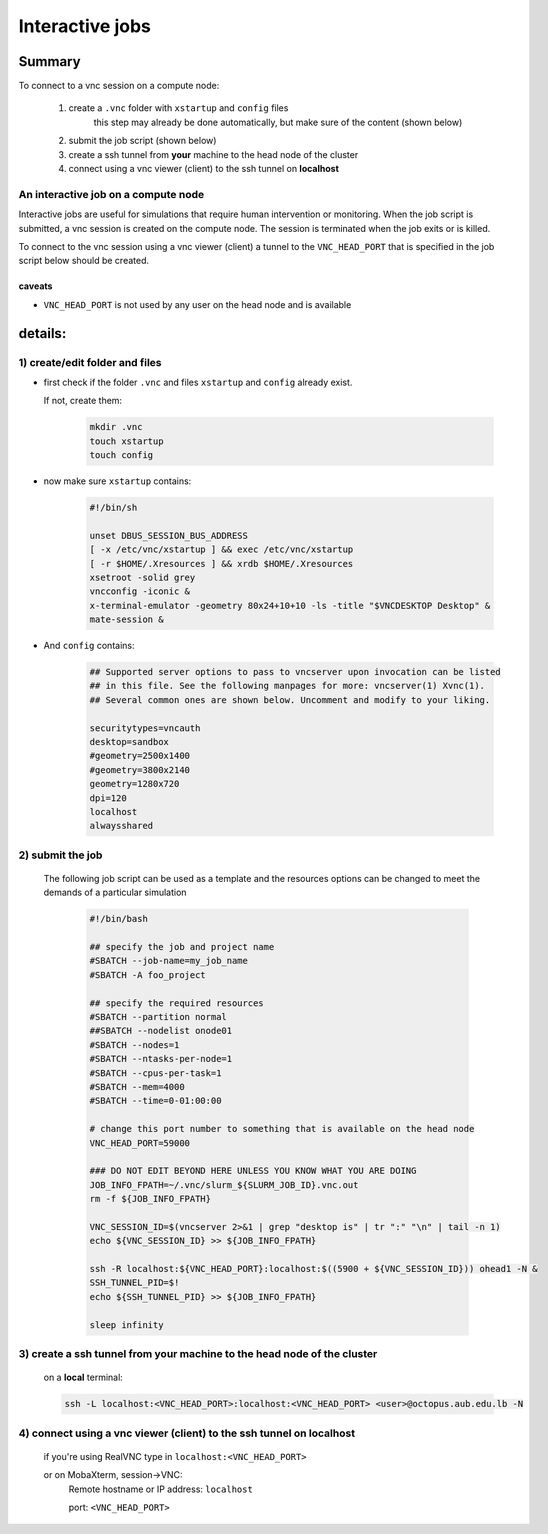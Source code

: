 Interactive jobs
----------------

.. _interactive_job_octopus_anchor:

Summary
^^^^^^^

To connect to a vnc session on a compute node:

  1) create a ``.vnc`` folder with ``xstartup`` and ``config`` files
	this step may already be done automatically, but make sure of the content (shown below)
  2) submit the job script (shown below)
  3) create a ssh tunnel from **your** machine to the head node of the cluster
  4) connect using a vnc viewer (client) to the ssh tunnel on **localhost**

An interactive job on a compute node
++++++++++++++++++++++++++++++++++++

Interactive jobs are useful for simulations that require human intervention
or monitoring. When the job script is submitted, a vnc session is created on
the compute node. The session is terminated when the job exits or is killed.

To connect to the vnc session using a vnc viewer (client) a tunnel to the
``VNC_HEAD_PORT`` that is specified in the job script below should be created.

.. figure:: imgs/interactive_work_on_compute_nodes.png
   :scale: 100 %
   :alt:

caveats
========
- ``VNC_HEAD_PORT`` is not used by any user on the head node and is available

  
details:
^^^^^^^^   
1) create/edit folder and files
++++++++++++++++++++++++++++++++

- first check if the folder ``.vnc`` and files ``xstartup`` and ``config`` already exist.
  
  If not, create them:

	.. code-block:: bash 
		
		mkdir .vnc
		touch xstartup
		touch config

- now make sure ``xstartup`` contains:

	.. code-block:: bash
		
		#!/bin/sh
		
		unset DBUS_SESSION_BUS_ADDRESS
		[ -x /etc/vnc/xstartup ] && exec /etc/vnc/xstartup
		[ -r $HOME/.Xresources ] && xrdb $HOME/.Xresources
		xsetroot -solid grey
		vncconfig -iconic &
		x-terminal-emulator -geometry 80x24+10+10 -ls -title "$VNCDESKTOP Desktop" &
		mate-session &

- And ``config`` contains:

	.. code-block:: bash
		
		## Supported server options to pass to vncserver upon invocation can be listed
		## in this file. See the following manpages for more: vncserver(1) Xvnc(1).
		## Several common ones are shown below. Uncomment and modify to your liking.
	
		securitytypes=vncauth
		desktop=sandbox
		#geometry=2500x1400
		#geometry=3800x2140
		geometry=1280x720
		dpi=120
		localhost
		alwaysshared
	
2) submit the job
++++++++++++++++++

	The following job script can be used as a template and the resources options
	can be changed to meet the demands of a particular simulation

		.. code-block:: bash

			#!/bin/bash

			## specify the job and project name
			#SBATCH --job-name=my_job_name
			#SBATCH -A foo_project

			## specify the required resources
			#SBATCH --partition normal
			##SBATCH --nodelist onode01
			#SBATCH --nodes=1
			#SBATCH --ntasks-per-node=1
			#SBATCH --cpus-per-task=1
			#SBATCH --mem=4000
			#SBATCH --time=0-01:00:00

			# change this port number to something that is available on the head node
			VNC_HEAD_PORT=59000

			### DO NOT EDIT BEYOND HERE UNLESS YOU KNOW WHAT YOU ARE DOING
			JOB_INFO_FPATH=~/.vnc/slurm_${SLURM_JOB_ID}.vnc.out
			rm -f ${JOB_INFO_FPATH}

			VNC_SESSION_ID=$(vncserver 2>&1 | grep "desktop is" | tr ":" "\n" | tail -n 1)
			echo ${VNC_SESSION_ID} >> ${JOB_INFO_FPATH}

			ssh -R localhost:${VNC_HEAD_PORT}:localhost:$((5900 + ${VNC_SESSION_ID})) ohead1 -N &
			SSH_TUNNEL_PID=$!
			echo ${SSH_TUNNEL_PID} >> ${JOB_INFO_FPATH}

			sleep infinity

3) create a ssh tunnel from **your** machine to the head node of the cluster
+++++++++++++++++++++++++++++++++++++++++++++++++++++++++++++++++++++++++++++
	on a **local** terminal:

	.. code-block:: bash
		
		ssh -L localhost:<VNC_HEAD_PORT>:localhost:<VNC_HEAD_PORT> <user>@octopus.aub.edu.lb -N	

4) connect using a vnc viewer (client) to the ssh tunnel on localhost
++++++++++++++++++++++++++++++++++++++++++++++++++++++++++++++++++++++

	if you're using RealVNC type in ``localhost:<VNC_HEAD_PORT>``
	
	or on MobaXterm, session->VNC: 
		Remote hostname or IP address: ``localhost`` 
		
		port: ``<VNC_HEAD_PORT>``
